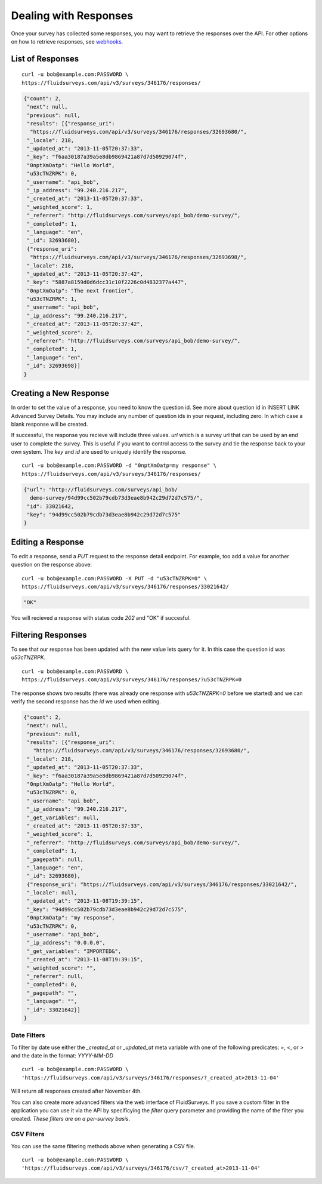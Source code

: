 .. _response-guide:

Dealing with Responses
======================

Once your survey has collected some responses, you may want to retrieve the responses over the API.  For other options on how to retrieve responses, see `webhooks <http://docs.fluidsurveys.com/chapters/Publish/settings.html#webhook-example>`_.

List of Responses
-----------------

.. http:get:: /api/v3/surveys/:id/responses/

  :query page: page of responses to return (defaults to 0)
  :query page_size: number of responses to return per page (defaults to 50, max is 200)
  :query ids: list of responses to return based on unique identifiers
  :query expand_GET: whether to format the GET variables as JSON instead of querystring (true, 1, yes, on)
  :query include_url: whether to include a direct url to the response for editing (true, 1, yes, on)
  :query include: list of unique question identifiers to include
  :query filter: name of predefined filter
  :query include_labels: return text of choice labels as opposed to indicies (true, 1, yes, on)
  :query include_id: include user-defined question identifiers (true, 1, yes, on)
  :query include_key: include unique identifier for each response (true, 1, yes, on)
  :query show_titles: include question titles (true, 1, yes, on)
  :query score_based: export scores instead of labels (true, 1, yes, on)
  :query escape_newline: replace newline characters with \n (true, 1, yes, on)
  :query tab_separated: Excel compatible (true, 1, yes, on)
  :query comma_separated: export as a CSV file (true, 1, yes, on)
  :query strip_html: remove all HTML tags from exported answers (true, 1, yes, on)
  :query inverted: export questions on separate rows for database import (true, 1, yes, on)
  :query include_response_link: include edit links for each response (true, 1, yes, on)
  
::

  curl -u bob@example.com:PASSWORD \
  https://fluidsurveys.com/api/v3/surveys/346176/responses/

.. code-block:: json

    {"count": 2,
     "next": null,
     "previous": null,
     "results": [{"response_uri": 
      "https://fluidsurveys.com/api/v3/surveys/346176/responses/32693680/",
     "_locale": 218,
     "_updated_at": "2013-11-05T20:37:33",
     "_key": "f6aa30187a39a5e8db9869421a87d7d50929074f",
     "0nptXmOatp": "Hello World",
     "u53cTNZRPK": 0,
     "_username": "api_bob",
     "_ip_address": "99.240.216.217",
     "_created_at": "2013-11-05T20:37:33",
     "_weighted_score": 1,
     "_referrer": "http://fluidsurveys.com/surveys/api_bob/demo-survey/",
     "_completed": 1,
     "_language": "en",
     "_id": 32693680},
     {"response_uri": 
      "https://fluidsurveys.com/api/v3/surveys/346176/responses/32693698/",
     "_locale": 218,
     "_updated_at": "2013-11-05T20:37:42",
     "_key": "5887a8159d0d6dcc31c10f2226c0d4832377a447",
     "0nptXmOatp": "The next frontier",
     "u53cTNZRPK": 1,
     "_username": "api_bob",
     "_ip_address": "99.240.216.217",
     "_created_at": "2013-11-05T20:37:42",
     "_weighted_score": 2,
     "_referrer": "http://fluidsurveys.com/surveys/api_bob/demo-survey/",
     "_completed": 1,
     "_language": "en",
     "_id": 32693698}]
    }

Creating a New Response
-----------------------

In order to set the value of a response, you need to know the question id.  See more about question id in INSERT LINK Advanced Survey Details.  You may include any number of question ids in your request, including zero.  In which case a blank response will be created.

If successful, the response you recieve will include three values.  `url` which is a survey url that can be used by an end user to complete the survey.  This is useful if you want to control access to the survey and tie the response back to your own system.  The `key` and `id` are used to uniquely identify the response.

.. http:post:: /api/v3/surveys/:id/responses/

  :form \:question_id: value of response to :question_id
  
::

  curl -u bob@example.com:PASSWORD -d "0nptXmOatp=my response" \
  https://fluidsurveys.com/api/v3/surveys/346176/responses/ 

.. code-block:: json

    {"url": "http://fluidsurveys.com/surveys/api_bob/
      demo-survey/94d99cc502b79cdb73d3eae8b942c29d72d7c575/",
     "id": 33021642,
     "key": "94d99cc502b79cdb73d3eae8b942c29d72d7c575"
    }

Editing a Response
------------------

.. http:put:: /api/v3/surveys/:id/responses/:response_id/

  :form \:question_id: value of response to `:question_id`

To edit a response, send a `PUT` request to the response detail endpoint.  For example, too add a value for another question on the response above:

::

  curl -u bob@example.com:PASSWORD -X PUT -d "u53cTNZRPK=0" \
  https://fluidsurveys.com/api/v3/surveys/346176/responses/33021642/ 

.. code-block:: json

     "OK"
  
You will recieved a response with status code `202` and "OK" if succesful.

Filtering Responses
-------------------

.. http:get:: /api/v3/surveys/:id/responses/

  :query \:question_id: value of response to `:question_id`
  :query filter: name of predefined filter


To see that our response has been updated with the new value lets query for it.  In this case the question id was `u53cTNZRPK`.

::

  curl -u bob@example.com:PASSWORD \
  https://fluidsurveys.com/api/v3/surveys/346176/responses/?u53cTNZRPK=0

The response shows two results (there was already one response with `u53cTNZRPK=0` before we started) and we can verify the second response has the `id` we used when editing.

.. code-block:: json

    {"count": 2,
     "next": null,
     "previous": null,
     "results": [{"response_uri":
       "https://fluidsurveys.com/api/v3/surveys/346176/responses/32693680/",
     "_locale": 218,
     "_updated_at": "2013-11-05T20:37:33",
     "_key": "f6aa30187a39a5e8db9869421a87d7d50929074f",
     "0nptXmOatp": "Hello World",
     "u53cTNZRPK": 0,
     "_username": "api_bob",
     "_ip_address": "99.240.216.217",
     "_get_variables": null,
     "_created_at": "2013-11-05T20:37:33",
     "_weighted_score": 1,
     "_referrer": "http://fluidsurveys.com/surveys/api_bob/demo-survey/",
     "_completed": 1,
     "_pagepath": null,
     "_language": "en",
     "_id": 32693680},
     {"response_uri": "https://fluidsurveys.com/api/v3/surveys/346176/responses/33021642/",
     "_locale": null,
     "_updated_at": "2013-11-08T19:39:15",
     "_key": "94d99cc502b79cdb73d3eae8b942c29d72d7c575",
     "0nptXmOatp": "my response",
     "u53cTNZRPK": 0,
     "_username": "api_bob",
     "_ip_address": "0.0.0.0",
     "_get_variables": "IMPORTED&",
     "_created_at": "2013-11-08T19:39:15",
     "_weighted_score": "",
     "_referrer": null,
     "_completed": 0,
     "_pagepath": "",
     "_language": "",
     "_id": 33021642}]
    }

Date Filters
^^^^^^^^^^^^

To filter by date use either the `_created_at` or `_updated_at` meta variable with one of the following predicates: `=`, `<`, or `>` and the date in the format: `YYYY-MM-DD`

::

  curl -u bob@example.com:PASSWORD \
  'https://fluidsurveys.com/api/v3/surveys/346176/responses/?_created_at>2013-11-04'

Will return all responses created after November 4th.

You can also create more advanced filters via the web interface of FluidSurveys. If you save a custom filter in the application you can use it via the API by specificying the `filter` query parameter and providing the name of the filter you created.  *These filters are on a per-survey basis*.

CSV Filters
^^^^^^^^^^^

You can use the same filtering methods above when generating a CSV file.

::
    
  curl -u bob@example.com:PASSWORD \
  'https://fluidsurveys.com/api/v3/surveys/346176/csv/?_created_at>2013-11-04'




